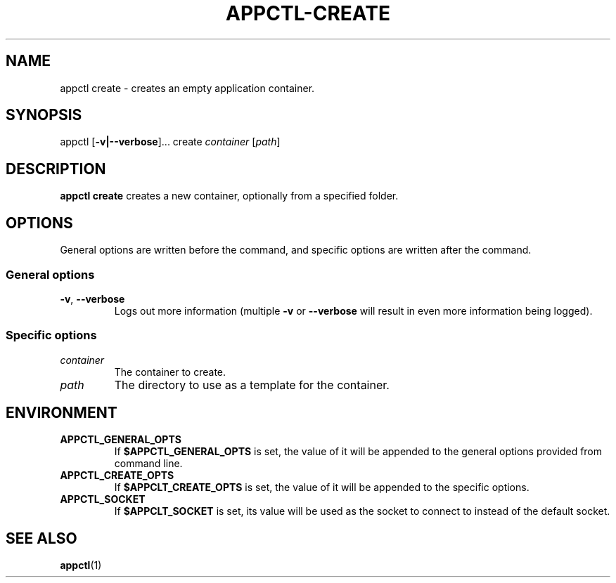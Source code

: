 .TH APPCTL-CREATE 1
.SH NAME
appctl create - creates an empty application container.
.SH SYNOPSIS
appctl
[\fB\-v|\-\-verbose\fR]...
create
\fIcontainer\fR
[\fIpath\fR]
.SH DESCRIPTION
\fBappctl create\fR creates a new container, optionally from a specified folder.
.SH OPTIONS
General options are written before the command, and specific options are written
after the command.
.SS General options
.TP
.BR \-v\fR, " " \fB\-\-verbose\fR
Logs out more information (multiple \fB\-v\fR or \fB\-\-verbose\fR will result
in even more information being logged).
.SS Specific options
.TP
.IR container\fR
The container to create.
.TP
.IR path
The directory to use as a template for the container.
.SH ENVIRONMENT
.TP
.BR APPCTL_GENERAL_OPTS
If \fB$APPCTL_GENERAL_OPTS\fR is set, the value of it will be appended to the
general options provided from command line.
.TP
.BR APPCTL_CREATE_OPTS
If \fB$APPCLT_CREATE_OPTS\fR is set, the value of it will be appended to the
specific options.
.TP
.BR APPCTL_SOCKET
If \fB$APPCLT_SOCKET\fR is set, its value will be used as the socket to connect
to instead of the default socket.
.SH SEE ALSO
.BR appctl\fR(1)
